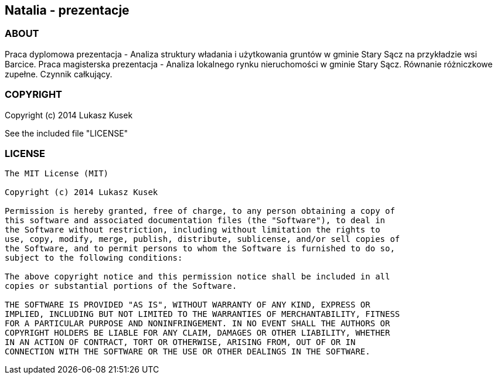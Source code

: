== Natalia - prezentacje

=== ABOUT

Praca dyplomowa prezentacja - Analiza struktury władania i użytkowania gruntów w gminie Stary Sącz na przykładzie wsi Barcice.
Praca magisterska prezentacja - Analiza lokalnego rynku nieruchomości w gminie Stary Sącz.
Równanie różniczkowe zupełne. Czynnik całkujący.

=== COPYRIGHT

Copyright (c) 2014 Lukasz Kusek

See the included file "LICENSE"

=== LICENSE

----
The MIT License (MIT)

Copyright (c) 2014 Lukasz Kusek

Permission is hereby granted, free of charge, to any person obtaining a copy of
this software and associated documentation files (the "Software"), to deal in
the Software without restriction, including without limitation the rights to
use, copy, modify, merge, publish, distribute, sublicense, and/or sell copies of
the Software, and to permit persons to whom the Software is furnished to do so,
subject to the following conditions:

The above copyright notice and this permission notice shall be included in all
copies or substantial portions of the Software.

THE SOFTWARE IS PROVIDED "AS IS", WITHOUT WARRANTY OF ANY KIND, EXPRESS OR
IMPLIED, INCLUDING BUT NOT LIMITED TO THE WARRANTIES OF MERCHANTABILITY, FITNESS
FOR A PARTICULAR PURPOSE AND NONINFRINGEMENT. IN NO EVENT SHALL THE AUTHORS OR
COPYRIGHT HOLDERS BE LIABLE FOR ANY CLAIM, DAMAGES OR OTHER LIABILITY, WHETHER
IN AN ACTION OF CONTRACT, TORT OR OTHERWISE, ARISING FROM, OUT OF OR IN
CONNECTION WITH THE SOFTWARE OR THE USE OR OTHER DEALINGS IN THE SOFTWARE.
----
